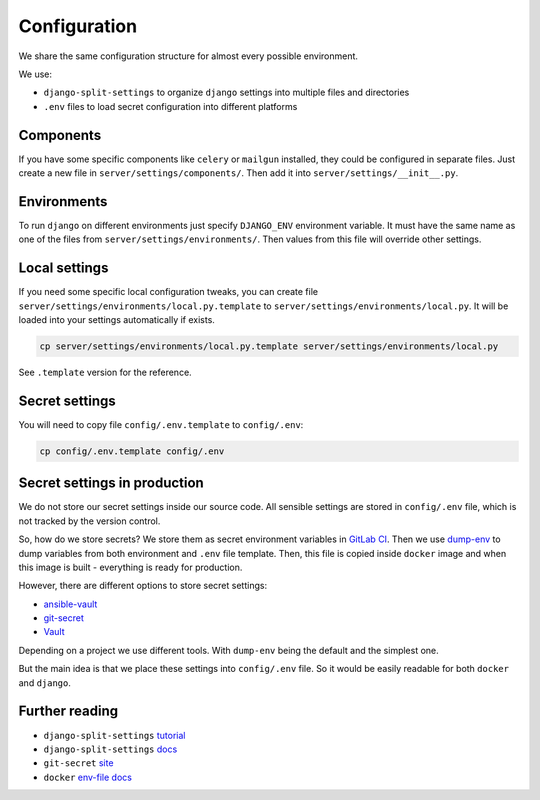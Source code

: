 .. _configuration:

Configuration
=============

We share the same configuration structure for almost every possible environment.

We use:

- ``django-split-settings`` to organize ``django`` settings into multiple files and directories
- ``.env`` files to load secret configuration into different platforms


Components
----------

If you have some specific components like ``celery`` or ``mailgun`` installed, they could be configured in separate files. Just create a new file in ``server/settings/components/``. Then add it into ``server/settings/__init__.py``.


Environments
------------

To run ``django`` on different environments just specify ``DJANGO_ENV`` environment variable. It must have the same name as one of the files from ``server/settings/environments/``. Then values from this file will override other settings.


Local settings
--------------

If you need some specific local configuration tweaks, you can create file ``server/settings/environments/local.py.template`` to ``server/settings/environments/local.py``. It will be loaded into your settings automatically if exists.

.. code:: bash

  cp server/settings/environments/local.py.template server/settings/environments/local.py

See ``.template`` version for the reference.


Secret settings
---------------

You will need to copy file ``config/.env.template`` to ``config/.env``:

.. code:: bash

  cp config/.env.template config/.env


Secret settings in production
-----------------------------

We do not store our secret settings inside our source code.
All sensible settings are stored in ``config/.env`` file, which is not tracked by the version control.

So, how do we store secrets? We store them as secret environment variables in `GitLab CI <https://docs.gitlab.com/ce/ci/variables/README.html#secret-variables>`_.
Then we use `dump-env <https://github.com/sobolevn/dump-env>`_ to dump variables from both environment and ``.env`` file template.
Then, this file is copied inside ``docker`` image and when this image is built - everything is ready for production.

However, there are different options to store secret settings:

- `ansible-vault <https://docs.ansible.com/ansible/2.4/vault.html>`_
- `git-secret <https://github.com/sobolevn/git-secret>`_
- `Vault <https://www.vaultproject.io/>`_

Depending on a project we use different tools. With ``dump-env`` being the default and the simplest one.

But the main idea is that we place these settings into ``config/.env`` file. So it would be easily readable for both ``docker`` and ``django``.


Further reading
---------------

- ``django-split-settings`` `tutorial`_
- ``django-split-settings`` `docs`_
- ``git-secret`` `site`_
- ``docker`` `env-file docs`_

.. _tutorial: https://medium.com/wemake-services/managing-djangos-settings-e2b7f496120d
.. _docs: http://django-split-settings.readthedocs.io/en/latest/
.. _site: http://git-secret.io/
.. _`env-file docs`: https://docs.docker.com/compose/env-file/
